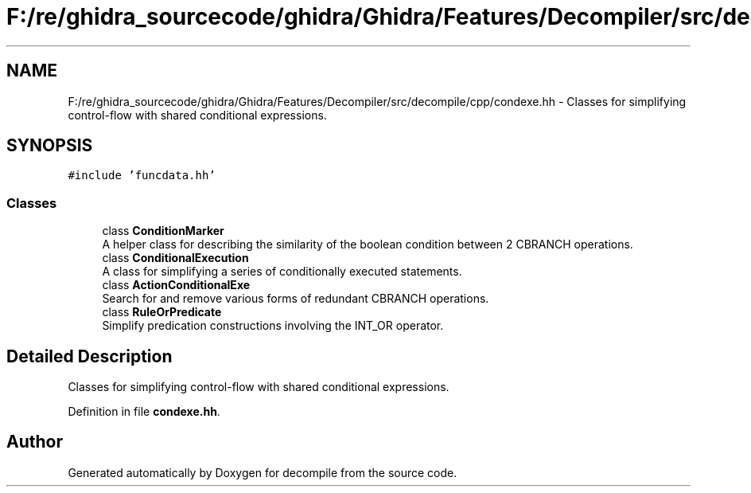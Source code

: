 .TH "F:/re/ghidra_sourcecode/ghidra/Ghidra/Features/Decompiler/src/decompile/cpp/condexe.hh" 3 "Sun Apr 14 2019" "decompile" \" -*- nroff -*-
.ad l
.nh
.SH NAME
F:/re/ghidra_sourcecode/ghidra/Ghidra/Features/Decompiler/src/decompile/cpp/condexe.hh \- Classes for simplifying control-flow with shared conditional expressions\&.  

.SH SYNOPSIS
.br
.PP
\fC#include 'funcdata\&.hh'\fP
.br

.SS "Classes"

.in +1c
.ti -1c
.RI "class \fBConditionMarker\fP"
.br
.RI "A helper class for describing the similarity of the boolean condition between 2 CBRANCH operations\&. "
.ti -1c
.RI "class \fBConditionalExecution\fP"
.br
.RI "A class for simplifying a series of conditionally executed statements\&. "
.ti -1c
.RI "class \fBActionConditionalExe\fP"
.br
.RI "Search for and remove various forms of redundant CBRANCH operations\&. "
.ti -1c
.RI "class \fBRuleOrPredicate\fP"
.br
.RI "Simplify predication constructions involving the INT_OR operator\&. "
.in -1c
.SH "Detailed Description"
.PP 
Classes for simplifying control-flow with shared conditional expressions\&. 


.PP
Definition in file \fBcondexe\&.hh\fP\&.
.SH "Author"
.PP 
Generated automatically by Doxygen for decompile from the source code\&.
